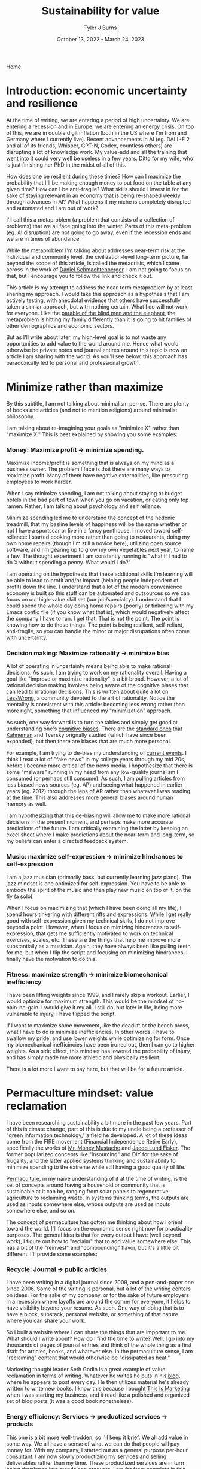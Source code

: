 #+Title: Sustainability for value
#+Author: Tyler J Burns
#+Date: October 13, 2022 - March 24, 2023

[[./index.html][Home]]

* Introduction: economic uncertainty and resilience

At the time of writing, we are entering a period of high uncertainty. We are entering a recession and in Europe, we are entering an energy crisis. On top of this, we are in double digit inflation (both in the US where I'm from and Germany where I currently live). Recent advancements in AI (eg. DALL-E 2 and all of its friends, Whisper, GPT-N, Codex, countless others) are disrupting a lot of knowledge work. My value-add and all the training that went into it could very well be useless in a few years. Ditto for my wife, who is just finishing her PhD in the midst of all of this.

How does one be resilient during these times? How can I maximize the probability that I'll be making enough money to put food on the table at any given time? How can I be anti-fragile? What skills should I invest in for the sake of staying relevant in an economy that is being re-shaped weekly through advances in AI? What happens if my niche is completely disrupted and automated and I am out of work?

I'll call this a metaproblem (a problem that consists of a collection of problems) that we all face going into the winter. Parts of this meta-problem (eg. AI disruption) are not going to go away, even if the recession ends and we are in times of abundance.

While the metaproblem I'm talking about addresses near-term risk at the individual and community level, the civilization-level long-term picture, far beyond the scope of this article, is called the metacrisis, which I came across in the work of [[https://www.youtube.com/watch?v=8XCXvzQdcug&t=5399s][Daniel Schmachtenberger]]. I am not going to focus on that, but I encourage you to follow the link and check it out. 

This article is my attempt to address the near-term metaproblem by at least sharing my approach. I would take this approach as a hypothesis that I am actively testing, with anecdotal evidence that others have successfully taken a similar approach, but with nothing certain. What I do will not work for everyone. Like the [[https://en.wikipedia.org/wiki/Blind_men_and_an_elephant][parable of the blind men and the elephant]], the metaproblem is hitting my family differently than it is going to hit families of other demographics and economic sectors.

But as I'll write about later, my high-level goal is to not waste any opportunities to add value to the world around me. Hence what would otherwise be private notes and journal entires around this topic is now an article I am sharing with the world. As you'll see below, this approach has paradoxically led to personal and professional growth. 

* Minimize rather than maximize

By this subtitle, I am not talking about minimalism per-se. There are plenty of books and articles (and not to mention religions) around minimalist philosophy.

I am talking about re-imagining your goals as "minimize X" rather than "maximize X." This is best explained by showing you some examples:

*** Money: Maximize profit -> minimize spending.
Maximize income/profit is something that is always on my mind as a business owner. The problem I face is that there are many ways to maximize profit. Many of them have negative externalities, like pressuring employees to work harder.

When I say minimize spending, I am not talking about staying at budget hotels in the bad part of town when you go on vacation, or eating only top ramen. Rather, I am talking about psychology and self reliance. 

Minimize spending led me to understand the concept of the hedonic treadmill, that my basline levels of happiness will be the same whether or not I have a sportscar or live in a fancy penthouse. I moved toward self-reliance: I started cooking more rather than going to restaurants, doing my own home repairs (though I'm still a novice here), utilizing open source software, and I'm gearing up to grow my own vegetables next year, to name a few. The thought experiment I am constantly running is "what if I had to do X without spending a penny. What would I do?"

I am operating on the hypothesis that these additional skills I'm learning will be able to lead to profit and/or impact (helping people independent of profit) down the line. I understand that a lot of the modern convenience economy is built so this stuff can be automated and outsources so we can focus on our high-value skill set (our job/speciality). I understand that I could spend the whole day doing home repairs (poorly) or tinkering with my Emacs config file (if you know what that is), which would negatively affect the company I have to run. I get that. That is not the point. The point is knowing how to do these things. The point is being resilient, self-reliant, anti-fragile, so you can handle the minor or major disrupations often come with uncertainty.

*** Decision making: Maximize rationality -> minimize bias
A lot of operating in uncertainty means being able to make rational decisions. As such, I am trying to work on my rationality overall. Having a goal like "improve or maximize rationality" is a bit broad. However, a lot of rational decision making involves being aware of the cognitive biases that can lead to irrational decisions. This is written about quite a lot on [[https://www.lesswrong.com/posts/bJ2haLkcGeLtTWaD5/welcome-to-lesswrong][LessWrong]], a community devoted to the art of rationality. Notice the mentality is consistent with this article: becoming less wrong rather than more right, something that influenced my "minimization" approach.

As such, one way forward is to turn the tables and simply get good at understanding one's [[https://biasmap.herokuapp.com/][cognitive biases]]. There are the [[https://en.wikipedia.org/wiki/List_of_cognitive_biases][standard ones]] that [[https://en.wikipedia.org/wiki/Thinking,_Fast_and_Slow][Kahneman]] and Tversky orignally studied (which have since been expanded), but then there are biases that are much more personal.

For example, I am trying to de-bias my understanding of [[./scrolling_problem.html][current events]]. I think I read a lot of "fake news" in my college years through my mid 20s, before I became more critical of the news media. I hopothesize that there is some "malware" running in my head from any low-quality journalism I consumed (or perhaps still consume). As such, I am pulling articles from less biased news sources (eg. AP) and seeing what happened in earlier years (eg. 2012) through the lens of AP rather than whatever I was reading at the time. This also addresses more general biases around human memory as well.

I am hypothesizing that this de-biasing will allow me to make more rational decisions in the present moment, and perhaps make more accurate predictions of the future. I am critically examining the latter by keeping an excel sheet where I make predictions about the near-term and long-term, so my beliefs can enter a directed feedback system.

*** Music: maximize self-expression -> minimize hindrances to self-expression
I am a jazz musician (primarily bass, but currently learning jazz piano). The jazz mindset is one optimized for self-expression. You have to be able to embody the spirit of the music and then play new music on top of it, on the fly (a solo).

When I focus on maximizing that (which I have been doing all my life), I spend hours tinkering with different riffs and expressions. While I get really good with self-expression given my technical skills, I do not improve beyond a point. However, when I focus on mimizing hindrances to self-expression, that gets me sufficiently motivated to work on technical exercises, scales, etc. These are the things that help me improve more substantially as a musician. Again, they have always been like pulling teeth for me, but when I flip the script and focusing on minimizing hindrances, I finally have the motivation to do this.

*** Fitness: maximize strength -> minimize biomechanical inefficiency
I have been lifting weights since 1999, and I rarely skip a workout. Earlier, I would optimize for maximum strength. This would be the mindset of no-pain-no-gain. I would give it my all. I still do, but later in life, being more vulnerable to injury, I have flipped the script.

If I want to maximize some movement, like the deadlift or the bench press, what I have to do is minimize inefficiencies. In other words, I have to swallow my pride, and use lower weights while optimizeing for form. Once my biomechanical inefficincies have been ironed out, then I can go to higher weights. As a side effect, this mindset has lowered the probability of injury, and has simply made me more athletic and physically resilient.

There is a lot more I want to say here, but that will be for a future article. 

* Permaculture mindset: value reclamation

I have been researching sustainability a bit more in the past few years. Part of this is cimate change, part of this is due to my uncle being a professor of "green information technology," a field he developed. A lot of these ideas come from the FIRE movement (Financial Independence Retire Early), specifically the works of [[https://www.mrmoneymustache.com/2013/02/22/getting-rich-from-zero-to-hero-in-one-blog-post/][Mr. Money Mustache]] and [[http://earlyretirementextreme.com/][Jacob Lund Fisker]]. The former popularized concepts like "insourcing" and DIY for the sake of frugality, and the latter applied systems thinking and sustainability to minimize spending to the extreme while still having a good quality of life. 

[[https://en.wikipedia.org/wiki/Permaculture][Permaculture]], in my naive understanding of it at the time of writing, is the set of concepts around having a household or community that is sustainable at it can be, ranging from solar panels to regenerative agriculture to reclaiming waste. In systems thinking terms, the outputs are used as inputs somewhere else, whose outputs are used as inputs somewhere else, and so on. 

The concept of permaculture has gotten me thinking about how I orient toward the world. I'll focus on the economic sense right now for practicality purposes. The general idea is that for every output I have (well beyond work), I figure out how to "reclaim" that to add value somewhere else. This has a bit of the "reinvest" and "compounding" flavor, but it's a little bit different. I'll provide some examples:

*** Recycle: Journal -> public articles
I have been writing in a digital journal since 2009, and a pen-and-paper one since 2006. Some of the writing is personal, but a lot of the writing centers on ideas. For the sake of my company, or for the sake of future employers in a recession where layoffs are around the corner for everyone, it helps to have visibility beyond your resume. As such. One way of doing that is to have a block, substack, personal website, or something of that nature where you can share your work.

So I built a website where I can share the things that are important to me. What should I write about? How do I find the time to write? Well, I go into my thousands of pages of journal entries and think of the whole thing as a first draft for articles, books, and whatever else. In the permaculture sense, I am "reclaiming" content that would otherwise be "dissipated as heat."

Marketing thought leader Seth Godin is a great example of value reclamation in terms of writing. Whatever he writes he puts in his [[https://seths.blog/][blog]], where he appears to post every day. He then utilizes material he's already written to write new books. I know this because I bought [[https://seths.blog/tim/][This Is Marketing]] when I was starting my business, and it read like a polished and organized set of blog posts (it was a good book nonetheless).    

*** Energy efficiency: Services -> productized services -> products
This one is a bit more well-trodden, so I'll keep it brief. We all add value in some way. We all have a sense of what we can do that people will pay money for. With my company, I started out as a general purpose per-hour consultant. I am now slowly productizing my services and selling deliverables rather than my time. These productized services are in turn being developed into standalone products. I am far from complete in this journey, but this is how I am orienting myself. From a permaculture sense, one might think of this as energy efficiency.

I was a bit late to the party in terms of productization, but a couple friends of mine who were doing similar things to me when I graduated quickly scaled their services into SAAS products while I was still consulting. That wasn't my path, but both of them have been very successful. 

*** Broader impact: Do -> teach
In my company, I originally was getting paid to do single cell bioinformatics. While I still have that as a service, I have added additional services oriented toward up-skilling bioinformaticians in things like unsupervised learning, something that is not always the primary focus of a bioinformatics and data science education.

This has three effects. The first is I get to impact more people. The second is that it is a path to productize my services. The third is that it diversifies my value-add portfolio, which from an economic sense makes me more robust. Based on my experience, I think I can add more value teaching than I could just five years ago. I see this becoming more true as I gain more experience. Thus, I expect teaching to become something I do more and more.

Consultant [[https://en.wikipedia.org/wiki/Alan_Weiss_(entrepreneur)][Alan Weiss]] has this model. He was originally an [[https://alanweiss.com/shop/books/hardcover/organizational-consulting/][organizational consultant]]. He then started teaching consultants how to consult. He wrote some [[https://alanweiss.com/shop/books/hardcover/million-dollar-consulting-sixth-edition/][books on that]]. He then took his experience from writing books and wrote a book on [[https://alanweiss.com/shop/books/ebook/breaking-through-writers-block/][writing]]. He then, as an older person, wrote a book on [[https://www.alanweiss.com/threescore/][how to thrive as an older person]]. You see the pattern. Maybe we're not meant to write books on every aspect of our life, but I'm sure we all have plenty of valuable things to teach. 

*** Systems thinking: you are more than your job
I run a [[https://burnslsc.com/][bioinformatics company]], and that's what puts food on the table. But is that all I am? At some point, I stop working. I have hobbies, responsibilities, friends, and family. In short, I am a human being trying to survive. So is there a better way to think of myself rather than a job title? This is a relatively new idea for me, as my years in grad school consumed me to the point where I was a grad student above all else. But now that I'm away from Stanford, away from Silicon Valley, in the still busy but more relaxed city of Berlin, and married, I know that there is more to me than my job. More to life than my job.

These days, I like to think of every aspect of one's life (job and beyond) as interconnected systems with inputs and outputs. For example, my company takes coffee as input to convert bioinformatics data into insights. My family takes the profit from my company as input and converts it to shelter and food. My shelter (apartment) has a balcony, which converts sunlight into vegetables via potted plants. And so on. 

Furthermore, the insights from my company's data analysis can be fed back into my company as expanded and increasingly automated products and services. A positive experience from my clients can lead to a good review and evangelism, which can help my sales funnel. A healthy sales funnel will lower stress, which will make me a better husband. You get the idea. 

We can take this a step further. A former client of mine was the CIO of a successful biotech company, and also taught group fitness classes at the local gym. So is he a biotech CIO or a fitness professional? Or for that matter a husband and father? Systems thinking allows us to see ourselves as all of the things, and allow us to make decisions that help out more than one system at a time. For example, working out and eating right helps one's ability to teach fitness and perform well as a CIO and have a healthy meal plan for the family. I think this is a healthier way of thinking about who we are.

* Recap
I am writing this first to define a metaproblem we are facing in the near-term as we enter an increasingly uncertain future. This article is me documenting my thoughts and progress toward becoming more resilient in the face of this uncertainty. What I cover is by no means exhaustive, but it is where I am at right now.

First, I cover the idea of re-framing my goals as "minimize" rather than "maximize." I talk about how this has unintended side effects of more clearly defining problems to be solved and orienting myself toward resiliancy.

Second, I try to generalize a sustainability and systems thinking mindset that I came across when looking into topics like permaculture. This involves tracking my outputs, and feeding them back into inputs. An example of this it taking my journal articles, which are outputs, and feeding them back into my website, which takes my writings as input and outputs impact and connections (especially ones with future clients and/or employers).

As I have hopefully shown, putting these ideas in practice can and has led to personal and professional growth, allowing me to diversify the ways I add value to the world. Had I not been implementing these ideas, there would be a lot less on my website right now, and I would have far fewer connections as a result (among many other things). 

This is a work in progress, but I hope some good will come out of it, both at the individual and community level. Now if you'll excuse me, I have to go minimize time not spent with my family. 
